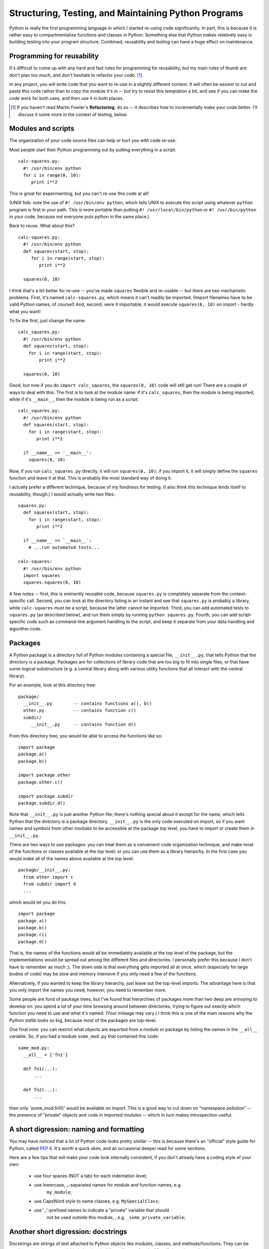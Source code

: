 

Structuring, Testing, and Maintaining Python Programs
=====================================================

Python is really the first programming language in which I started
re-using code significantly.  In part, this is because it is rather
easy to compartmentalize functions and classes in Python.  Something
else that Python makes relatively easy is building testing into your
program structure.  Combined, reusability and testing can have a huge
effect on maintenance.

Programming for reusability
---------------------------

It's difficult to come up with any hard and fast rules for programming
for reusability, but my main rules of thumb are: don't plan too much,
and don't hesitate to refactor your code. [#refactor]_.

In any project, you will write code that
you want to re-use in a slightly different context.  It will often be
easiest to cut and paste this code rather than to copy the module it's
in -- but try to resist this temptation a bit, and see if you can make
the code work for both uses, and then use it in both places.

.. [#refactor] If you haven't read Martin Fowler's **Refactoring**, do
   so -- it describes how to incrementally make your code better.
   I'll discuss it some more in the context of testing, below.

Modules and scripts
-------------------

The organization of your code source files can help or hurt you with
code re-use.

Most people start their Python programming out by putting everything in
a script: ::

 calc-squares.py:
   #! /usr/bin/env python
   for i in range(0, 10):
      print i**2

This is great for experimenting, but you can't re-use this code at all!

(UNIX folk: note the use of ``#! /usr/bin/env python``, which tells UNIX
to execute this script using whatever ``python`` program is first in your
path.  This is more portable than putting ``#! /usr/local/bin/python`` or
``#! /usr/bin/python`` in your code, because not everyone puts python in
the same place.)

Back to reuse.  What about this? ::

 calc-squares.py:
   #! /usr/bin/env python
   def squares(start, stop):
      for i in range(start, stop):
         print i**2

   squares(0, 10)

I think that's a bit better for re-use -- you've made ``squares``
flexible and re-usable -- but there are two mechanistic problems.
First, it's named ``calc-squares.py``, which means it can't readily be
imported.  (Import filenames have to be valid Python names, of
course!)  And, second, were it importable, it would execute ``squares(0, 10)``
on import - hardly what you want!

To fix the first, just change the name: ::

  calc_squares.py:
    #! /usr/bin/env python
    def squares(start, stop):
      for i in range(start, stop):
          print i**2
    
    squares(0, 10)

Good, but now if you do ``import calc_squares``, the ``squares(0, 10)`` code
will still get run!  There are a couple of ways to deal with this.  The first
is to look at the module name: if it's ``calc_squares``, then the module is
being imported, while if it's ``__main__``, then the module is being run as
a script: ::

  calc_squares.py:
    #! /usr/bin/env python
    def squares(start, stop):
      for i in range(start, stop):
         print i**2

    if __name__ == '__main__':
      squares(0, 10)

Now, if you run ``calc_squares.py`` directly, it will run ``squares(0, 10)``;
if you import it, it will simply define the ``squares`` function and leave
it at that.  This is probably the most standard way of doing it.

I actually prefer a different technique, because of my fondness for testing.
(I also think this technique lends itself to reusability, though.)  I
would actually write two files: ::

  squares.py:
    def squares(start, stop):
      for i in range(start, stop):
         print i**2

    if __name__ == `__main__`:
      # ...run automated tests...

  calc-squares:
    #! /usr/bin/env python
    import squares
    squares.squares(0, 10)

A few notes -- first, this is eminently reusable code, because
``squares.py`` is completely separate from the context-specific call.
Second, you can look at the directory listing in an instant and see
that ``squares.py`` is probably a library, while ``calc-squares`` must
be a script, because the latter cannot be imported.  Third, you can add
automated tests to ``squares.py`` (as described below), and run them
simply by running ``python squares.py``.  Fourth, you can add script-specific
code such as command-line argument handling to the script, and keep it
separate from your data handling and algorithm code.

Packages
--------

A Python package is a directory full of Python modules containing a
special file, ``__init__.py``, that tells Python that the directory is
a package.  Packages are for collections of library code that are too
big to fit into single files, or that have some logical substructure
(e.g. a central library along with various utility functions that all
interact with the central library).

For an example, look at this directory tree: ::

   package/
     __init__.py	-- contains functions a(), b()
     other.py		-- contains function c()
     subdir/
	__init__.py	-- contains function d()

From this directory tree, you would be able to access the functions like
so: ::

   import package
   package.a()
   package.b()

   import package.other
   package.other.c()

   import package.subdir
   package.subdir.d()

Note that ``__init__.py`` is just another Python file; there's nothing
special about it except for the name, which tells Python that the
directory is a package directory.  ``__init__.py`` is the only code
executed on import, so if you want names and symbols from other
modules to be accessible at the package top level, you have to import
or create them in ``__init__.py``.

There are two ways to use packages: you can treat them as a convenient
code organization technique, and make most of the functions or classes
available at the top level; or you can use them as a library
hierarchy.  In the first case you would make all of the names above
available at the top level: ::

 package/__init__.py:
   from other import c
   from subdir import d
   ...

which would let you do this: ::

   import package
   package.a()
   package.b()
   package.c()
   package.d()

That is, the names of the functions would all be immediately available at
the top level of the package, but the implementations would be spread out
among the different files and directories.  I personally prefer this because
I don't have to remember as much ;).  The down side is that everything gets
imported all at once, which (especially for large bodies of code) may be
slow and memory intensive if you only need a few of the functions.

Alternatively, if you wanted to keep the library hierarchy, just leave out
the top-level imports.  The advantage here is that you only import the
names you need; however, you need to remember more.

Some people are fond of package trees, but I've found that hierarchies
of packages more than two deep are annoying to develop on: you spend a
lot of your time browsing around between directories, trying to figure
out *exactly* which function you need to use and what it's named.
(Your mileage may vary.)  I think this is one of the main reasons why
the Python stdlib looks so big, because most of the packages are
top-level.

One final note: you can restrict what objects are exported from a module
or package by listing the names in the ``__all__`` variable.  So, if
you had a module ``some_mod.py`` that contained this code: ::

  some_mod.py:
    __all__ = ['fn1']
    
    def fn1(...):
	...

    def fn2(...):
	...

then only 'some_mod.fn1()' would be available on import.  This is a
good way to cut down on "namespace pollution" -- the presence of
"private" objects and code in imported modules -- which in turn makes
introspection useful.

A short digression: naming and formatting
-----------------------------------------

You may have noticed that a lot of Python code looks pretty similar --
this is because there's an "official" style guide for Python, called
`PEP 8 <http://www.python.org/dev/peps/pep-0008/>`__.  It's worth a quick
skim, and an occasional deeper read for some sections.

Here are a few tips that will make your code look internally
consistent, if you don't already have a coding style of your own:

 - use four spaces (NOT a tab) for each indentation level;

 - use lowercase, _-separated names for module and function names, e.g.
       ``my_module``;

 - use CapsWord style to name classes, e.g. ``MySpecialClass``;

 - use '_'-prefixed names to indicate a "private" variable that should
       not be used outside this module, , e.g. ``_some_private_variable``;

Another short digression: docstrings
------------------------------------

Docstrings are strings of text attached to Python objects like
modules, classes, and methods/functions.  They can be used to provide
human-readable help when building a library of code.  "Good" docstring
coding is used to provide additional information about functionality
beyond what can be discovered automatically by introspection; compare ::

  def is_prime(x):
      """
      is_prime(x) -> true/false.  Determines whether or not x is prime,
      and return true or false.
      """

versus ::

  def is_prime(x):
      """
      Returns true if x is prime, false otherwise.

      is_prime() uses the Bernoulli-Schmidt formalism for figuring out
      if x is prime.  Because the BS form is stochastic and hysteretic,
      multiple calls to this function will be increasingly accurate.
      """

The top example is good (documentation is good!), but the bottom
example is better, for a few reasons.  First, it is not redundant:
the arguments to ``is_prime`` are discoverable by introspection and
don't need to be specified.  Second, it's summarizable: the first line
stands on its own, and people who are interested in more detail can read
on.  This enables certain document extraction tools to do a better job.

For more on docstrings, see `PEP 257
<http://www.python.org/dev/peps/pep-0257/>`__.

Sharing data between code
-------------------------

There are three levels at which data can be shared between Python
code: module globals, class attributes, and object attributes.  You
can also sneak data into functions by dynamically defining a function
within another scope, and/or binding them to keyword arguments.

Scoping: a digression
---------------------

Just to make sure we're clear on scoping, here are a few simple
examples.  In this first example, f() gets x from the module
namespace.

>>> x = 1
>>> def f():
...   print x
>>> f()
1

In this second example, f() overrides x, but only within the namespace
in f().

>>> x = 1
>>> def f():
...   x = 2 
...   print x
>>> f()
2
>>> print x
1

In this third example, g() overrides x, and h() obtains x from within g(),
because h() was *defined* within g():

>>> x = 1

>>> def outer():
...    x = 2
...
...    def inner():
...       print x
...
...    return inner

>>> inner = outer()
>>> inner()
2

In all cases, without a ``global`` declaration, assignments will
simply create a new local variable of that name, and not modify the
value in any other scope:

>>> x = 1
>>> def outer():
...    x = 2
...
...    def inner():
...       x = 3
...
...    inner()
...
...    print x
>>> outer()
2

However, *with* a ``global`` definition, the outermost scope is used:

>>> x = 1
>>> def outer():
...    x = 2
...
...    def inner():
...	  global x
...       x = 3
...
...    inner()
...
...    print x
>>> outer()
2
>>> print x
3

I generally suggest avoiding scope trickery as much as possible, in
the interests of readability.  There are two common patterns that I
use when I *have* to deal with scope issues.

First, module globals are sometimes necessary.  For one such case,
imagine that you have a centralized resource that you must initialize
precisely once, and you have a number of functions that depend on that
resource.  Then you can use a module global to keep track of the
initialization state.  Here's a (contrived!) example for a random
number generator that initializes the random number seed precisely
once: ::

  _initialized = False
  def init():
    global _initialized
    if not _initialized:
        import time
	random.seed(time.time())
	_initialized = True

  def randint(start, stop):
    init()
    ...

This code ensures that the random number seed is initialized only once by
making use of the ``_initialized`` module global.  A few points, however:

 - this code is not threadsafe.  If it was really important that the
   resource be initialized precisely once, you'd need to use thread locking.
   Otherwise two functions could call ``randint()`` at the same time and
   both could get past the ``if`` statement.

 - the module global code is very isolated and its use is very clear.
   Generally I recommend having only one or two functions that access the
   module global, so that if I need to change its use I don't have to
   understand a lot of code.

The other "scope trickery" that I sometimes engage in is passing data into
dynamically generated functions.  Consider a situation where you have to
use a callback API: that is, someone has given you a library function that
will call your own code in certain situations. For our example, let's look at
the ``re.sub`` function that comes with Python, which takes a callback
function to apply to each match.

Here's a callback function that uppercases words:

>>> def replace(m):
...   match = m.group()
...   print 'replace is processing:', match
...   return match.upper()
>>> s = "some string"

>>> import re
>>> print re.sub('\\S+', replace, s)
replace is processing: some
replace is processing: string
SOME STRING

What's happening here is that the ``replace`` function is called each
time the regular expression '\\S+' (a set of non-whitespace characters)
is matched.  The matching substring is replaced by whatever the
function returns.

Now let's imagine a situation where we want to pass information into
``replace``; for example, we want to process only words that match
in a dictionary.  (I *told* you it was contrived!)  We could simply rely
on scoping:

>>> d = { 'some' : True, 'string' : False }
>>> def replace(m):
...   match = m.group()
...   if match in d and d[match]:
...      return match.upper()
...   return match

>>> print re.sub('\\S+', replace, s)
SOME string

but I would argue against it on the grounds of readability: passing
information implicitly between scopes is bad.  (At this point advanced
Pythoneers might sneer at me, because scoping is natural to Python,
but nuts to them: readability and transparency is also very
important.)  You *could* also do it this way:

>>> d = { 'some' : True, 'string' : False }
>>> def replace(m, replace_dict=d):		# <-- explicit declaration
...   match = m.group()
...   if match in replace_dict and replace_dict[match]:
...      return match.upper()
...   return match

>>> print re.sub('\\S+', replace, s)
SOME string

The idea is to use keyword arguments on the function to pass in required
information, thus making the information passing explicit.

Back to sharing data
--------------------

I started discussing scope in the context of sharing data, but we got
a bit sidetracked from data sharing.  Let's get back to that now.

The key to thinking about data sharing in the context of code reuse
is to think about how that data will be used.

If you use a module global, then any code in that module has access to
that global.

If you use a class attribute, then any object of that class type
(including inherited classes) shares that data.

And, if you use an object attribute, then every object of that class
type will have its own version of that data.

How do you choose which one to use?  My ground rule is to minimize the
use of more widely shared data.  If it's possible to use an object
variable, do so; otherwise, use either a module or class attribute.
(In practice I almost never use class attributes, and infrequently use
module globals.)

.. CTB consider examples: singleton; caching experience; ...?

How modules are loaded (and when code is executed)
--------------------------------------------------

Something that has been implicit in the discussion of scope and data
sharing, above, is the order in which module code is executed.  There
shouldn't be any surprises here if you've been using Python for a
while, so I'll be brief: in general, the code at the top level of a
module is executed at *first* import, and all other code is executed
in the order you specify when you start calling functions or methods.

Note that because the top level of a module is executed precisely
once, at *first* import, the following code prints "hello, world" only
once: ::

  mod_a.py:
    def f():
       print 'hello, world'

    f()

  mod_b.py:
    import mod_a

The ``reload`` function will reload the module and force re-execution at
the top level: ::

   reload(sys.modules['mod_a'])

It is also worth noting that the module name is bound to the local
namespace *prior* to the execution of the code in the module, so not
all symbols in the module are immediately available.  This really only
impacts you if you have interdependencies between modules: for
example, this will work if ``mod_a`` is imported before ``mod_b``: ::

 mod_a.py:
   import mod_b

 mod_b.py:
   import mod_a

while this will not: ::

 mod_a.py:
   import mod_b
   x = 5

 mod_b.py:
   import mod_a
   y = mod_a.x

To see why, let's put in some print statements: ::

 mod_a.py:
   print 'at top of mod_a'
   import mod_b
   print 'mod_a: defining x'
   x = 5

 mod_b.py:
   print 'at top of mod_b'
   import mod_a
   print 'mod_b: defining y'
   y = mod_a.x

Now try ``import mod_a`` and ``import mod_b``, each time in a new
interpreter: ::

  >> import mod_a
  at top of mod_a
  at top of mod_b
  mod_b: defining y
  Traceback (most recent call last):
    File "<stdin>", line 1, in <module>
    File "mod_a.py", line 2, in <module>
      import mod_b
    File "mod_b.py", line 4, in <module>
      y = mod_a.x
  AttributeError: 'module' object has no attribute 'x'

  >> import mod_b
  at top of mod_b
  at top of mod_a
  mod_a: defining x
  mod_b: defining y

PYTHONPATH, and finding packages & modules during development
-------------------------------------------------------------

So, you've got your re-usable code nicely defined in modules, and now you
want to ... use it.  How can you import code from multiple locations?

The simplest way is to set the PYTHONPATH environment variable to
contain a list of directories from which you want to import code;
e.g. in UNIX bash, ::

   % export PYTHONPATH=/path/to/directory/one:/path/to/directory/two

or in csh, ::

   % setenv PYTHONPATH /path/to/directory/one:/path/to/directory/two

Under Windows, ::

   > set PYTHONPATH directory1;directory2

should work.

.. @CTB test

However, setting the PYTHONPATH explicitly can make your code less
movable in practice, because you will forget (and fail to document)
the modules and packages that your code depends on.  I prefer to modify
sys.path directly: ::

   import sys
   sys.path.insert(0, '/path/to/directory/one')
   sys.path.insert(0, '/path/to/directory/two')

which has the advantage that you are explicitly specifying the location
of packages that you depend upon in the dependent code.

Note also that you can put modules and packages in zip files and
Python will be able to import directly from the zip file; just place
the path to the zip file in either ``sys.path`` or your PYTHONPATH.

Now, I tend to organize my projects into several directories, with a
``bin/`` directory that contains my scripts, and a ``lib/`` directory
that contains modules and packages.  If I want to to deploy this code
in multiple locations, I can't rely on inserting absolute paths into
sys.path; instead, I want to use relative paths.  Here's the trick I use

In my script directory, I write a file ``_mypath.py``. ::

 _mypath.py:
    import os, sys
    thisdir = os.path.dirname(__file__)
    libdir = os.path.join(thisdir, '../relative/path/to/lib/from/bin')

    if libdir not in sys.path:
       sys.path.insert(0, libdir)

Now, in each script I put ``import _mypath`` at the top of the script.
When running scripts, Python automatically enters the script's
directory into sys.path, so the script can import _mypath.  Then
_mypath uses the special attribute __file__ to calculate its own
location, from which it can calculate the absolute path to the library
directory and insert the library directory into ``sys.path``.

setup.py and distutils: the old fashioned way of installing Python packages
---------------------------------------------------------------------------

While developing code, it's easy to simply work out of the development
directory.  However, if you want to pass the code onto others as a
finished module, or provide it to systems admins, you might want to
consider writing a ``setup.py`` file that can be used to install your
code in a more standard way.  setup.py lets you use `distutils
<http://docs.python.org/dist/dist.html>`__ to install the software by
running ::

	python setup.py install

Writing a setup.py is simple, especially if your package is pure Python
and doesn't include any extension files.  A setup.py file for a pure Python
install looks like this: ::

  from distutils.core import setup
  setup(name='your_package_name',
	py_modules = ['module1', 'module2']
	packages = ['package1', 'package2']
	scripts = ['script1', 'script2'])

One this script is written, just drop it into the top-level directory
and type ``python setup.py build``.  This will make sure that distutils
can find all the files.

Once your setup.py works for building, you can package up the entire
directory with tar or zip and anyone should be able to install it by
unpacking the package and typing ::

   % python setup.py install

This will copy the packages and modules into Python's
``site-packages`` directory, and install the scripts into Python's
script directory.

setup.py, eggs, and easy_install: the new fangled way of installing Python packages
-----------------------------------------------------------------------------------

A somewhat newer (and better) way of distributing Python software is
to use easy_install, a system developed by Phillip Eby as part of the
setuptools package.  Many of the capabilities of
easy_install/setuptools are probably unnecessary for scientific Python
developers (although it's an excellent way to install Python packages
from other sources), so I will focus on three capabilities that I
think are most useful for "in-house" development: versioning, user
installs, and binary eggs.

First, install easy_install/setuptools.  You can do this by downloading ::

    http://peak.telecommunity.com/dist/ez_setup.py

and running ``python ez_setup.py``.  (If you can't do this as the
superuser, see the note below about user installs.)  Once you've
installed setuptools, you should be able to run the script
``easy_install``.

The first thing this lets you do is easily install any software that
is distutils-compatible.  You can do this from a number of sources:
from an unpackaged directory (as with ``python setup.py install``);
from a tar or zip file; from the project's URL or Web page; from an
egg (see below); or from PyPI, the Python Package Index (see
http://cheeseshop.python.org/pypi/).

Let's try installing ``nose``, a unit test discovery package we'll be
looking at in the testing section (below).  Type: ::

   easy_install --install-dir=~/.packages nose

This will go to the Python Package Index, find the URL for nose,
download it, and install it in your ~/.packages directory.  We're
specifying an install-dir so that you can install it for your use
only; if you were the superuser, you could install it for everyone by
omitting '--install-dir'.

(Note that you need to add ~/.packages to your PATH and your
PYTHONPATH, something I've already done for you.)

So, now, you can go do 'import nose' and it will work.  Neat, eh?
Moreover, the nose-related scripts (``nosetests``, in this case) have
been installed for your use as well.

You can also install specific versions of software; right now, the
latest version of nose is 0.9.3, but if you wanted 0.9.2, you could
specify ``easy_install nose==0.9.2`` and it would do its best to find
it.

This leads to the next setuptools feature of note,
``pkg_resource.require``.  ``pkg_resources.require`` lets you specify
that certain packages must be installed.  Let's try it out by
requiring that CherryPy 3.0 or later is installed: ::

   >> import pkg_resources
   >> pkg_resources.require('CherryPy >= 3.0')
   Traceback (most recent call last):
        ...
   DistributionNotFound: CherryPy >= 3.0

OK, so that failed... but now let's install CherryPy: ::

   % easy_install --install-dir=~/.packages CherryPy

Now the require will work: ::

   >> pkg_resources.require('CherryPy >= 3.0')
   >> import CherryPy

This version requirement capability is quite powerful, because it lets
you specify exactly the versions of the software you need for your own
code to work.  And, if you need multiple versions of something
installed, setuptools lets you do that, too -- see the
``--multi-version`` flag for more information.  While you still can't
use *different* versions of the same package in the same program, at
least you can have multiple versions of the same package installed!

Throughout this, we've been using another great feature of setuptools:
user installs.  By specifying the ``--install-dir``, you can install
most Python packages for yourself, which lets you take advantage of
easy_install's capabilities without being the superuser on your
development machine.

This brings us to the last feature of setuptools that I want to
mention: eggs, and in particular binary eggs.  We'll explore binary
eggs later; for now let me just say that easy_install makes it
possible for you to package up multiple binary versions of your
software (*with* extension modules) so that people don't have to
compile it themselves.  This is an invaluable and somewhat
underutilized feature of easy_install, but it can make life much
easier for your users.

